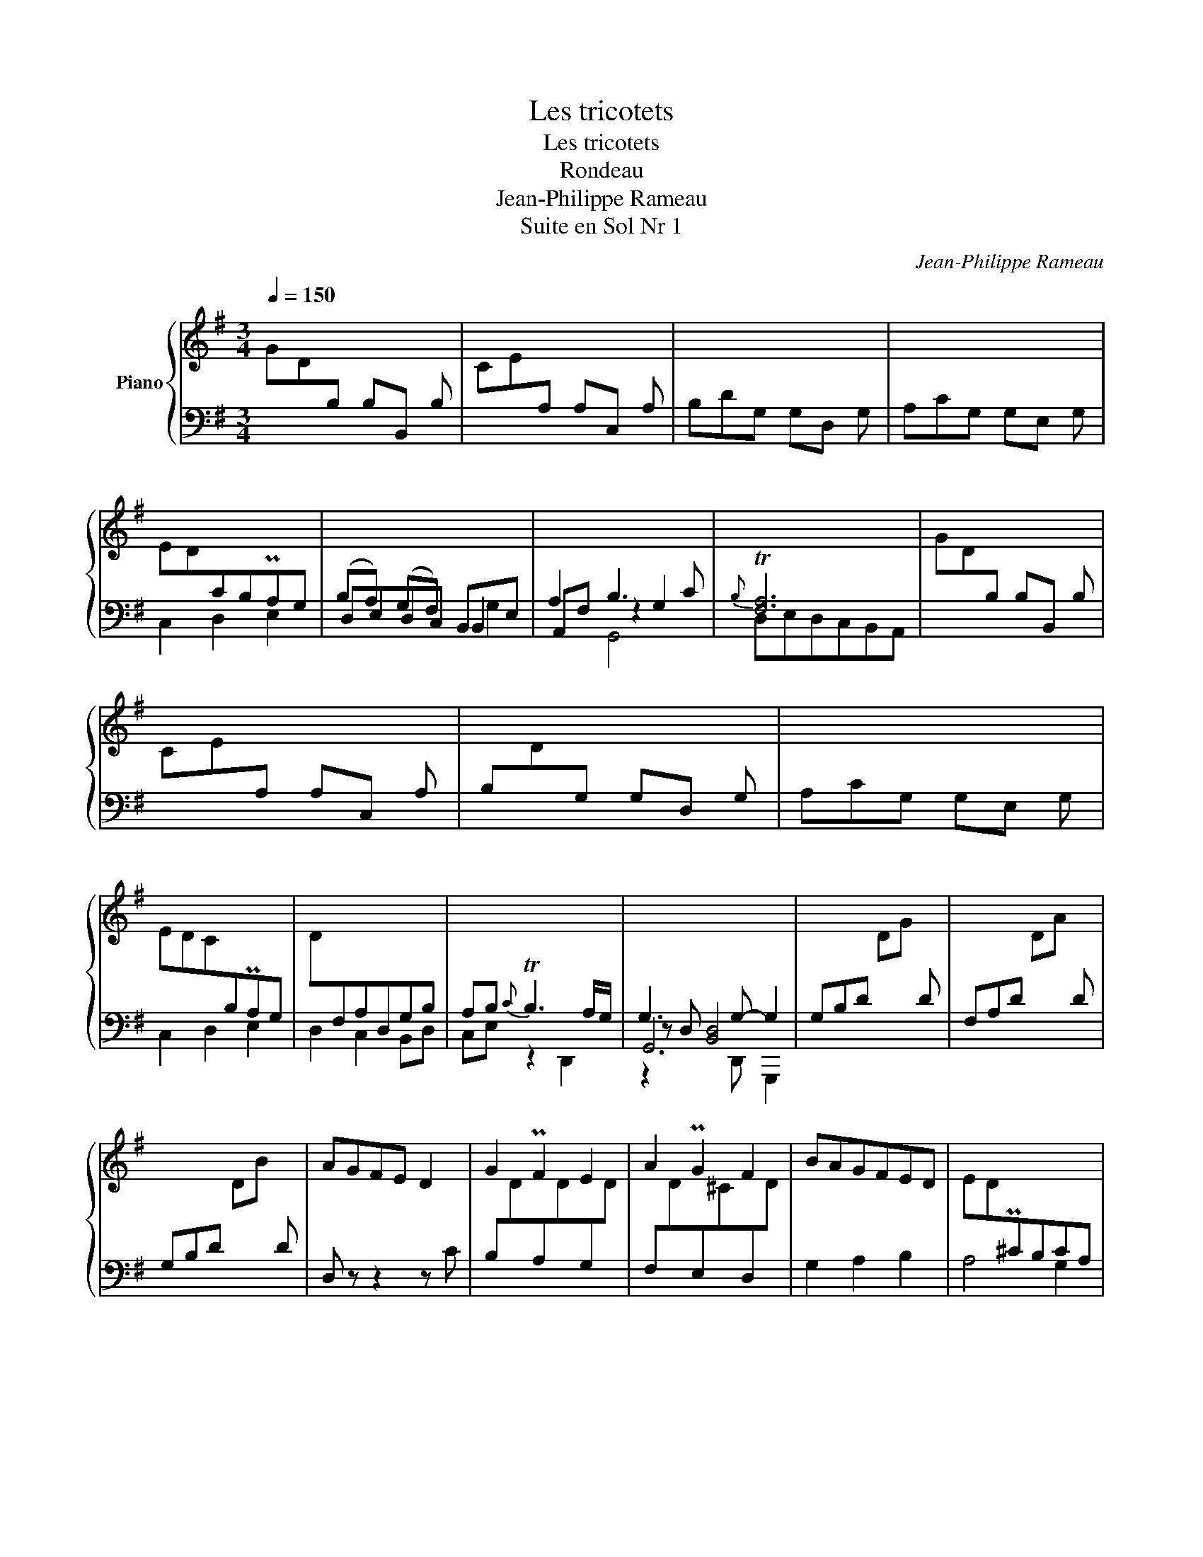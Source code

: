 X:1
T:Les tricotets
T:Les tricotets
T:Rondeau
T:Jean-Philippe Rameau
T:Suite en Sol Nr 1
C:Jean-Philippe Rameau
%%score { 1 | ( 2 3 4 5 ) }
L:1/8
Q:1/4=150
M:3/4
K:G
V:1 treble nm="Piano"
V:2 bass 
V:3 bass 
V:4 bass 
V:5 bass 
V:1
 GD[I:staff +1]B, B,B,, B, |[I:staff -1] CE[I:staff +1]A, A,C, A, |[I:staff -1] x6 | x6 | %4
 ED[I:staff +1]CB,PA,G, |[I:staff -1] x6 | x6 | x6 | GD[I:staff +1]B, B,B,, B, | %9
[I:staff -1] CE[I:staff +1]A, A,C, A, | B,[I:staff -1]D[I:staff +1]G, G,D, G, |[I:staff -1] x6 | %12
 EDC[I:staff +1]B,PA,G, |[I:staff -1] D[I:staff +1]F,A,D,G,B, |[I:staff -1] x6 | x6 | x6 | x6 | %18
 x6 | AGFE D2 | G2 PF2 E2 | A2 PG2 F2 | BAGFED | ED[I:staff +1]P^CB,CA, | %24
[I:staff -1] D[I:staff +1]A,F, F,F,, F, |[I:staff -1] x6 | x6 | x6 | x6 | x6 | x6 | x6 | %32
 GD[I:staff +1]B, B,B,, B, |[I:staff -1] CD[I:staff +1]A, A,C, A, |[I:staff -1] x6 | x6 | %36
 ED[I:staff +1]CB,PA,G, |[I:staff -1] x6 | x6 | x6 | GD[I:staff +1]B, B,B,, B, | %41
[I:staff -1] CE[I:staff +1]A, A,C, A, | B,[I:staff -1]D[I:staff +1]G, G,D, G, |[I:staff -1] x6 | %44
 EDC[I:staff +1]B,PA,G, |[I:staff -1] E[I:staff +1]F,CD,G,B, |[I:staff -1] x6 | x6 | %48
[I:staff +1] E,G,B, B,[I:staff -1]E[I:staff +1] B, | ^D,F,B, B,[I:staff -1]F[I:staff +1] B, | %50
 E,G,B, B,[I:staff -1]G[I:staff +1] B, |[I:staff -1] FE^D^CB, z | %52
[I:staff +1] ^G,B,[I:staff -1]E EB E |[I:staff +1] A,C[I:staff -1]E Ec E | %54
[I:staff +1] F,A,[I:staff -1]D DA D |[I:staff +1] G,B,[I:staff -1]D DB D | %56
[I:staff +1] E,G,C C[I:staff -1]G[I:staff +1] C | F,A,C C[I:staff -1]A[I:staff +1] C | %58
 ^D,F,B, B,[I:staff -1]F[I:staff +1] B, | E,G,B, B,[I:staff -1]G[I:staff +1] B, | %60
[I:staff -1] FGAGFE | ^D^C[I:staff +1]B,A,PG,F, | G,B,[I:staff -1]E[I:staff +1]G,F,[I:staff -1]^D | %63
 E2 z2 z2 |[I:staff +1] A,[I:staff -1]EG[I:staff +1]A,[I:staff -1] G2 | (G2 P=F)E F2 | %66
[I:staff +1] G,[I:staff -1]D=F[I:staff +1]G,[I:staff -1] F2 | (=F2 PE)D E2 | EDCB,CA, | %69
 B,A,G,A,B,C | DEFDG z |{G} TF3 EDC | GD[I:staff +1]B, B,B,, B, | %73
[I:staff -1] CE[I:staff +1]A, A,B,, A, |[I:staff -1] x6 | x6 | ED[I:staff +1]CB,PA,G, | %77
[I:staff -1] x6 | x6 | x6 | GD[I:staff +1]B, B,B,, B, |[I:staff -1] CD[I:staff +1]A, A,C, A, | %82
 B,[I:staff -1]D[I:staff +1]G, G,D, G, |[I:staff -1] x6 | EDC[I:staff +1]B,PA,G, | %85
[I:staff -1] D[I:staff +1]F,A,D,G,B, |[I:staff -1] x6 | x6 |] %88
V:2
 x6 | x6 | B,DG, G,D, G, | A,CG, G,E, G, | C,2 D,2 E,2 | (B,A,) (G,F,) B,,E, | A,2 B,3 C | %7
{B,} T[F,A,]6 | x6 | x6 | x6 | A,CG, G,E, G, | C,2 D,2 E,2 | D,2 C,2 B,,D, | A,B,{C} TB,3 A,/G,/ | %15
 G,3 G,- G,2 | G,B,D[I:staff -1] DG[I:staff +1] D | F,A,D[I:staff -1] DA[I:staff +1] D | %18
 G,B,D[I:staff -1] DB[I:staff +1] D | D, z z2 z C | %20
 B,[I:staff -1]D[I:staff +1]A,[I:staff -1]D[I:staff +1]G,[I:staff -1]D | %21
[I:staff +1] F,[I:staff -1]D[I:staff +1]E,[I:staff -1]^C[I:staff +1]D,[I:staff -1]D | %22
[I:staff +1] G,2 A,2 B,2 | A,4 G,2 | x6 | G,B,E, E,G,, E, | F,A,D, D,A,, D, | E,G,D, D,B,, D, | %28
 B,A,G,F,PE,D, | A,^C,E,A,,D,F, | E,F,{G,} TF,3 E,/D,/ | D, z z2 z2 | x6 | x6 | B,DG, G,D, G, | %35
 A,CG, G,E, G, | C,2 D,2 E,2 | (B,A,) (G,F,) B,,E, | A,2 B,3 C |{B,} T[F,A,]6 | x6 | x6 | x6 | %43
 A,CG, G,E, G, | C,2 D,2 E,2 | D,2 C,2 B,,D, | A,B,{C} TB,3 A,/G,/ | G,3 G,- G,2 | x6 | x6 | x6 | %51
 G,, z z2 z A, | x6 | x6 | x6 | x6 | x6 | x6 | x6 | x6 | A,,2 B,,2 C,2 | B,,2 ^C,2 ^D,2 | %62
 E,2 A,,2 B,,2 | E,,B,,E,G,B,E, | ^C,3 E,A,,C, | D,,A,,D,=F,A,D, | B,,3 D,G,,B,, | C,,G,,C,E,G,E, | %68
 z2 A,,2 D,2 | z2 D,2 G,2 | A,2 B,2 ^C2 | D2 z2 z2 | x6 | x6 | B,DG, G,D, G, | A,CG, G,E, G, | %76
 C,2 D,2 E,2 | (B,A,) (G,F,) B,,E, | A,2 B,3 C |{B,} T[F,A,]6 | x6 | x6 | x6 | A,CG, G,E, G, | %84
 C,2 D,2 E,2 | D,2 C,2 B,,D, | A,B,{C} TB,3 A,/G,/ | G,3 G,- G,2 |] %88
V:3
 x6 | x6 | x6 | x6 | x6 | D,E,D,C, B,,2 | A,,F, z2 G,2 | D,E,D,C,B,,A,, | x6 | x6 | x6 | x6 | x6 | %13
 x6 | C,E, z2 D,,2 | z D, [B,,D,]4 | x6 | x6 | x6 | x6 | x6 | x6 | x6 | x6 | x6 | x6 | x6 | x6 | %28
 G,,2 A,,2 B,,2 | A,,2 G,,2 F,,A,, | G,,B,, A,,4 | D,,E,D,C,B,,A,, | x6 | x6 | x6 | x6 | x6 | %37
 D,E,D,C, B,,2 | A,,F, z2 G,2 | D,E,D,C,B,,A,, | x6 | x6 | x6 | x6 | x6 | x6 | C,E, D,4 | G,,6 | %48
 x6 | x6 | x6 | x6 | x6 | x6 | x6 | x6 | x6 | x6 | x6 | x6 | x6 | x6 | x6 | G,2 x4 | x6 | x6 | x6 | %67
 x6 | F,,6 | G,,6 | F,4 E,2 | D,2 x4 | x6 | x6 | x6 | x6 | x6 | D,E,D,C, B,,2 | A,,F, z2 G,2 | %79
 D,E,D,C,B,,A,, | x6 | x6 | x6 | x6 | x6 | x6 | C,E, D,4 | z D, [B,,D,]4 |] %88
V:4
 x6 | x6 | x6 | x6 | x6 | x4 G,2 | x2 G,,4 | x6 | x6 | x6 | x6 | x6 | x6 | x6 | x6 | G,,6 | x6 | %17
 x6 | x6 | x6 | x6 | x6 | x6 | x6 | x6 | x6 | x6 | x6 | x6 | x6 | x2 z2 A,,,2 | x6 | x6 | x6 | x6 | %35
 x6 | x6 | x4 G,2 | x2 G,,4 | x6 | x6 | x6 | x6 | x6 | x6 | x6 | x2 z2 D,,2 | D,- [B,,D,]4 x | x6 | %49
 x6 | x6 | x6 | x6 | x6 | x6 | x6 | x6 | x6 | x6 | x6 | x6 | x6 | x6 | x6 | x6 | x6 | x6 | x6 | %68
 x6 | x6 | x6 | x6 | x6 | x6 | x6 | x6 | x6 | x4 G,2 | x2 G,,4 | x6 | x6 | x6 | x6 | x6 | x6 | x6 | %86
 x2 z2 D,,2 | G,,6 |] %88
V:5
 x6 | x6 | x6 | x6 | x6 | x6 | x6 | x6 | x6 | x6 | x6 | x6 | x6 | x6 | x6 | z2 x D,, G,,,2 | x6 | %17
 x6 | x6 | x6 | x6 | x6 | x6 | x6 | x6 | x6 | x6 | x6 | x6 | x6 | x6 | x6 | x6 | x6 | x6 | x6 | %36
 x6 | x6 | x6 | x6 | x6 | x6 | x6 | x6 | x6 | x6 | x6 | z2 x D,, G,,,2 | x6 | x6 | x6 | x6 | x6 | %53
 x6 | x6 | x6 | x6 | x6 | x6 | x6 | x6 | x6 | x6 | x6 | x6 | x6 | x6 | x6 | x6 | x6 | x6 | x6 | %72
 x6 | x6 | x6 | x6 | x6 | x6 | x6 | x6 | x6 | x6 | x6 | x6 | x6 | x6 | x6 | z2 x D,, G,,,2 |] %88

